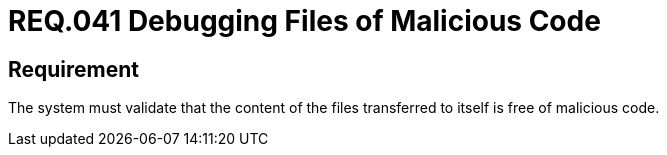 :slug: rules/041/
:category: files
:description: This document details the security guidelines and requirements related to files management within the organization or company. Therefore, in this requirement it is recommended that files transferred to the system be debugged of possible malicious code.
:keywords: System, Validate, File, Code, Security, Malicious
:rules: yes

= REQ.041 Debugging Files of Malicious Code

== Requirement

The system must validate that
the content of the files transferred to itself is free of malicious code.

